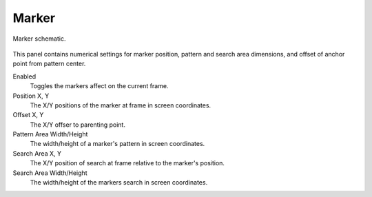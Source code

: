 
******
Marker
******

.. figure:: /images/movie-clip_tracking_clip_sidebar_track_marker_parameter.svg
   :width: 520px
   :align: center

   Marker schematic.

This panel contains numerical settings for marker position,
pattern and search area dimensions, and offset of anchor point from pattern center.

Enabled
   Toggles the markers affect on the current frame.

Position X, Y
   The X/Y positions of the marker at frame in screen coordinates.

Offset X, Y
   The X/Y offser to parenting point.

Pattern Area Width/Height
   The width/height of a marker's pattern in screen coordinates.

Search Area X, Y
   The X/Y position of search at frame relative to the marker's position.

Search Area Width/Height
   The width/height of the markers search in screen coordinates.
